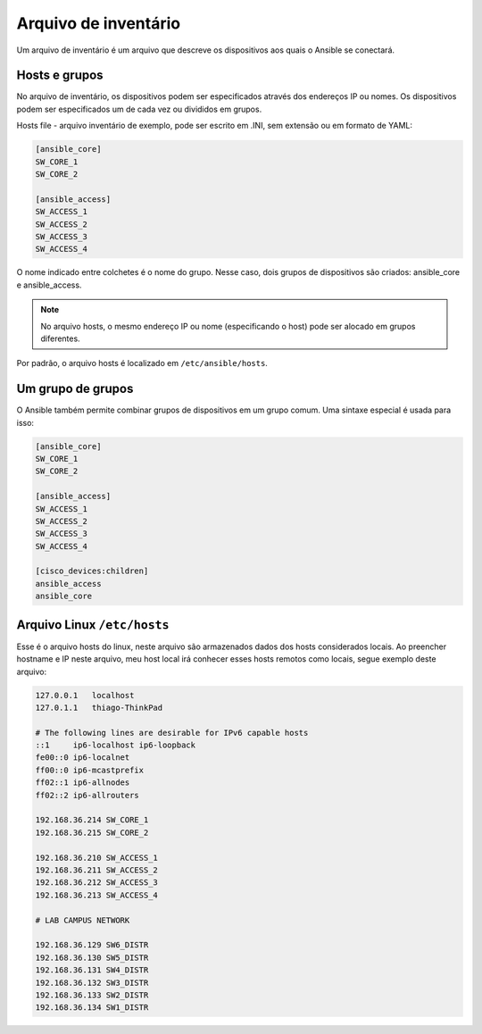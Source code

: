 Arquivo de inventário
----------------

Um arquivo de inventário é um arquivo que descreve os dispositivos aos quais o Ansible se conectará.

Hosts e grupos
~~~~~~~~~~~~~~

No arquivo de inventário, os dispositivos podem ser especificados através dos endereços IP ou nomes. Os dispositivos podem ser especificados um de cada vez ou divididos em grupos.

Hosts file - arquivo inventário de exemplo, pode ser escrito em .INI, sem extensão ou em formato de YAML:

.. code:: ini

    [ansible_core]
    SW_CORE_1
    SW_CORE_2

    [ansible_access]
    SW_ACCESS_1
    SW_ACCESS_2
    SW_ACCESS_3
    SW_ACCESS_4
    
O nome indicado entre colchetes é o nome do grupo. Nesse caso, dois grupos de dispositivos são criados: ansible_core e ansible_access.

.. note::

    No arquivo hosts, o mesmo endereço IP ou nome (especificando o host) pode ser alocado em grupos diferentes.

Por padrão, o arquivo hosts é localizado em ``/etc/ansible/hosts``.

Um grupo de grupos
~~~~~~~~~~~~~~~~~~~

O Ansible também permite combinar grupos de dispositivos em um grupo comum. Uma sintaxe especial é usada para isso:

.. code:: ini

    [ansible_core]
    SW_CORE_1
    SW_CORE_2

    [ansible_access]
    SW_ACCESS_1
    SW_ACCESS_2
    SW_ACCESS_3
    SW_ACCESS_4

    [cisco_devices:children]
    ansible_access
    ansible_core

Arquivo Linux ``/etc/hosts``
~~~~~~~~~~~~~~~~~~~

Esse é o arquivo hosts do linux, neste arquivo são armazenados dados dos hosts considerados locais. Ao preencher hostname e IP neste arquivo, meu host local irá conhecer esses hosts remotos como locais, segue exemplo deste arquivo:

.. code:: bash

    127.0.0.1	localhost
    127.0.1.1	thiago-ThinkPad

    # The following lines are desirable for IPv6 capable hosts
    ::1     ip6-localhost ip6-loopback
    fe00::0 ip6-localnet
    ff00::0 ip6-mcastprefix
    ff02::1 ip6-allnodes
    ff02::2 ip6-allrouters

    192.168.36.214 SW_CORE_1
    192.168.36.215 SW_CORE_2

    192.168.36.210 SW_ACCESS_1
    192.168.36.211 SW_ACCESS_2
    192.168.36.212 SW_ACCESS_3
    192.168.36.213 SW_ACCESS_4

    # LAB CAMPUS NETWORK

    192.168.36.129 SW6_DISTR
    192.168.36.130 SW5_DISTR
    192.168.36.131 SW4_DISTR
    192.168.36.132 SW3_DISTR
    192.168.36.133 SW2_DISTR
    192.168.36.134 SW1_DISTR
